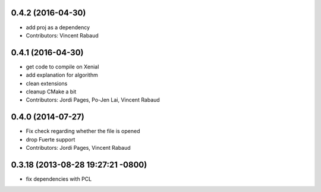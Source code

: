 0.4.2 (2016-04-30)
------------------
* add proj as a dependency
* Contributors: Vincent Rabaud

0.4.1 (2016-04-30)
------------------
* get code to compile on Xenial
* add explanation for algorithm
* clean extensions
* cleanup CMake a bit
* Contributors: Jordi Pages, Po-Jen Lai, Vincent Rabaud

0.4.0 (2014-07-27)
------------------
* Fix check regarding whether the file is opened
* drop Fuerte support
* Contributors: Jordi Pages, Vincent Rabaud

0.3.18 (2013-08-28 19:27:21 -0800)
----------------------------------
- fix dependencies with PCL

